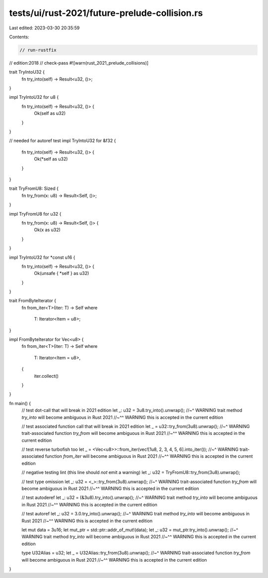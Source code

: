 tests/ui/rust-2021/future-prelude-collision.rs
==============================================

Last edited: 2023-03-30 20:35:59

Contents:

.. code-block:: rs

    // run-rustfix
// edition:2018
// check-pass
#![warn(rust_2021_prelude_collisions)]

trait TryIntoU32 {
    fn try_into(self) -> Result<u32, ()>;
}

impl TryIntoU32 for u8 {
    fn try_into(self) -> Result<u32, ()> {
        Ok(self as u32)
    }
}

// needed for autoref test
impl TryIntoU32 for &f32 {
    fn try_into(self) -> Result<u32, ()> {
        Ok(*self as u32)
    }
}

trait TryFromU8: Sized {
    fn try_from(x: u8) -> Result<Self, ()>;
}

impl TryFromU8 for u32 {
    fn try_from(x: u8) -> Result<Self, ()> {
        Ok(x as u32)
    }
}

impl TryIntoU32 for *const u16 {
    fn try_into(self) -> Result<u32, ()> {
        Ok(unsafe { *self } as u32)
    }
}

trait FromByteIterator {
    fn from_iter<T>(iter: T) -> Self
    where
        T: Iterator<Item = u8>;
}

impl FromByteIterator for Vec<u8> {
    fn from_iter<T>(iter: T) -> Self
    where
        T: Iterator<Item = u8>,
    {
        iter.collect()
    }
}

fn main() {
    // test dot-call that will break in 2021 edition
    let _: u32 = 3u8.try_into().unwrap();
    //~^ WARNING trait method `try_into` will become ambiguous in Rust 2021
    //~^^ WARNING this is accepted in the current edition

    // test associated function call that will break in 2021 edition
    let _ = u32::try_from(3u8).unwrap();
    //~^ WARNING trait-associated function `try_from` will become ambiguous in Rust 2021
    //~^^ WARNING this is accepted in the current edition

    // test reverse turbofish too
    let _ = <Vec<u8>>::from_iter(vec![1u8, 2, 3, 4, 5, 6].into_iter());
    //~^ WARNING trait-associated function `from_iter` will become ambiguous in Rust 2021
    //~^^ WARNING this is accepted in the current edition

    // negative testing lint (this line should *not* emit a warning)
    let _: u32 = TryFromU8::try_from(3u8).unwrap();

    // test type omission
    let _: u32 = <_>::try_from(3u8).unwrap();
    //~^ WARNING trait-associated function `try_from` will become ambiguous in Rust 2021
    //~^^ WARNING this is accepted in the current edition

    // test autoderef
    let _: u32 = (&3u8).try_into().unwrap();
    //~^ WARNING trait method `try_into` will become ambiguous in Rust 2021
    //~^^ WARNING this is accepted in the current edition

    // test autoref
    let _: u32 = 3.0.try_into().unwrap();
    //~^ WARNING trait method `try_into` will become ambiguous in Rust 2021
    //~^^ WARNING this is accepted in the current edition

    let mut data = 3u16;
    let mut_ptr = std::ptr::addr_of_mut!(data);
    let _: u32 = mut_ptr.try_into().unwrap();
    //~^ WARNING trait method `try_into` will become ambiguous in Rust 2021
    //~^^ WARNING this is accepted in the current edition

    type U32Alias = u32;
    let _ = U32Alias::try_from(3u8).unwrap();
    //~^ WARNING trait-associated function `try_from` will become ambiguous in Rust 2021
    //~^^ WARNING this is accepted in the current edition
}


